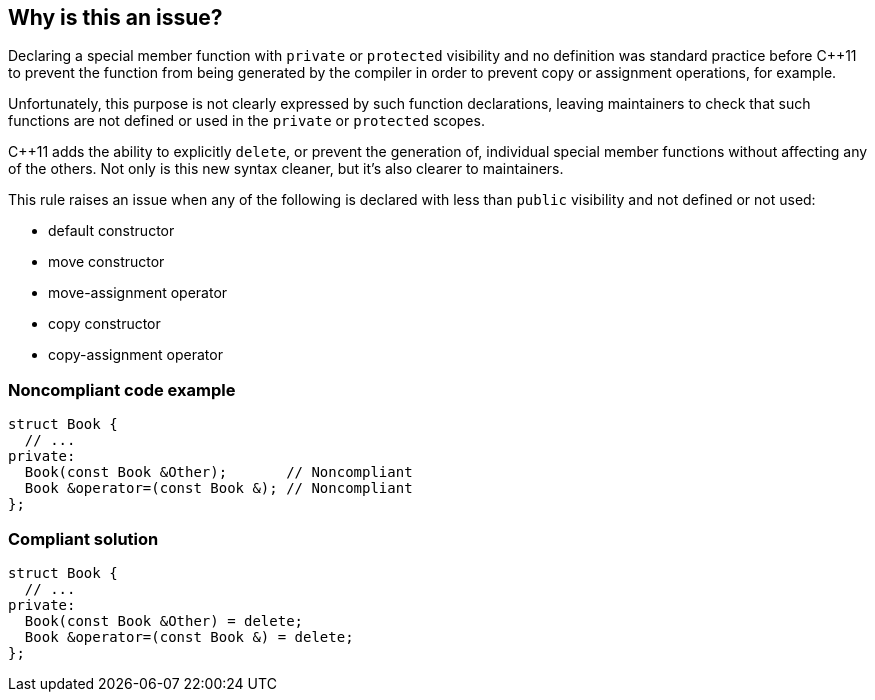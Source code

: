 == Why is this an issue?

Declaring a special member function with ``++private++`` or ``++protected++`` visibility and no definition was standard practice before {cpp}11 to prevent the function from being generated by the compiler in order to prevent copy or assignment operations, for example.


Unfortunately, this purpose is not clearly expressed by such function declarations, leaving maintainers to check that such functions are not defined or used in the ``++private++`` or ``++protected++`` scopes.


{cpp}11 adds the ability to explicitly ``++delete++``, or prevent the generation of, individual special member functions without affecting any of the others. Not only is this new syntax cleaner, but it's also clearer to maintainers.


This rule raises an issue when any of the following is declared with less than ``++public++`` visibility and not defined or not used:

* default constructor
* move constructor
* move-assignment operator
* copy constructor
* copy-assignment operator


=== Noncompliant code example

[source,cpp]
----
struct Book {
  // ...
private:
  Book(const Book &Other);       // Noncompliant
  Book &operator=(const Book &); // Noncompliant
};
----


=== Compliant solution

[source,cpp]
----
struct Book {
  // ...
private:
  Book(const Book &Other) = delete;
  Book &operator=(const Book &) = delete;
};
----



ifdef::env-github,rspecator-view[]

'''
== Implementation Specification
(visible only on this page)

=== Message

Use "=delete" to prevent this method from being generated, rather than declaring it with "xxx" visibility.


=== Highlighting

method name


'''
== Comments And Links
(visible only on this page)

=== relates to: S3490

endif::env-github,rspecator-view[]
